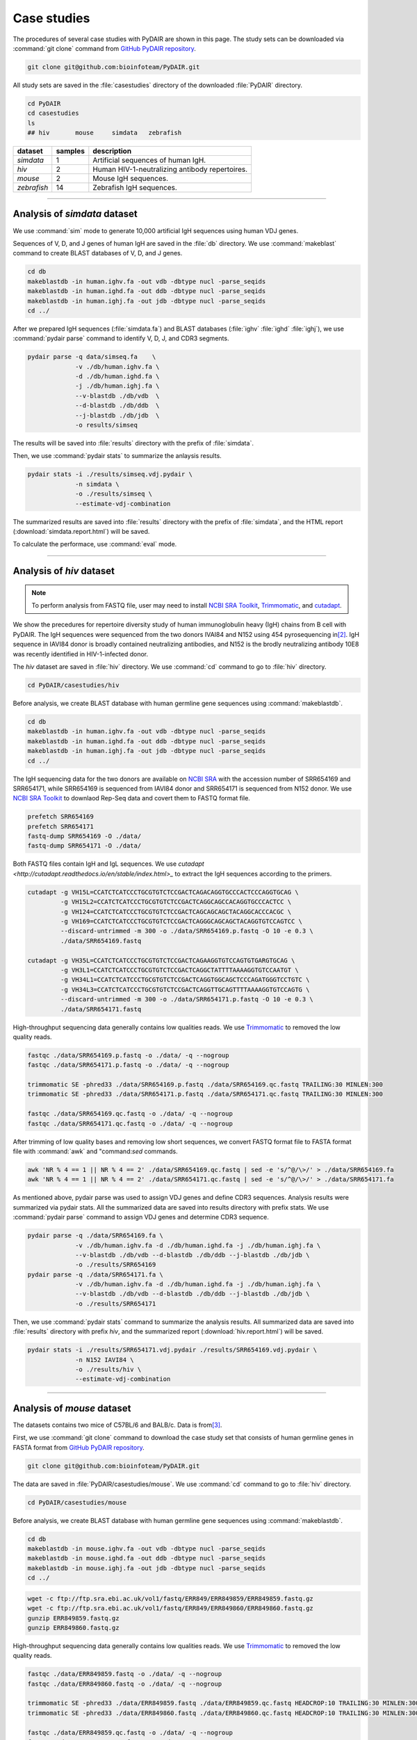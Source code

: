============
Case studies
============


The procedures of several case studies with PyDAIR are shown in this page.
The study sets can be downloaded via :command:`git clone` command from
`GitHub PyDAIR repository <https://github.com/bioinfoteam/PyDAIR>`_.


.. code-block:: bash
    
    git clone git@github.com:bioinfoteam/PyDAIR.git


All study sets are saved in the :file:`casestudies` directory
of the downloaded :file:`PyDAIR` directory.


.. code-block:: bash
    
    cd PyDAIR
    cd casestudies
    ls
    ## hiv       mouse     simdata   zebrafish



+-------------+---------+-------------------------------------------------------------+
| dataset     | samples | description                                                 |
+=============+=========+=============================================================+
| *simdata*   |       1 | Artificial sequences of human IgH.                          |
+-------------+---------+-------------------------------------------------------------+
| *hiv*       |       2 | Human HIV-1-neutralizing antibody repertoires.              |
+-------------+---------+-------------------------------------------------------------+
| *mouse*     |       2 | Mouse IgH sequences.                                        |
+-------------+---------+-------------------------------------------------------------+
| *zebrafish* |      14 | Zebrafish IgH sequences.                                    |
+-------------+---------+-------------------------------------------------------------+



--------------------------------------------------------------------







Analysis of `simdata` dataset
=============================

We use :command:`sim` mode to generate 10,000 artificial IgH sequences using
human VDJ genes.

.. code-block:: bash
    cd simdata
    pydair sim -n 10000 -o ./data/simseq.fa \
               -v ./db/human.ighv.fa \
               -d ./db/human.ighd.fa \
               -j ./db/human.ighj.fa
    

Sequences of V, D, and J genes of human IgH are saved in the :file:`db` directory.
We use :command:`makeblast` command to create BLAST databases of V, D, and J genes.


.. code-block:: bash
    
    cd db
    makeblastdb -in human.ighv.fa -out vdb -dbtype nucl -parse_seqids
    makeblastdb -in human.ighd.fa -out ddb -dbtype nucl -parse_seqids
    makeblastdb -in human.ighj.fa -out jdb -dbtype nucl -parse_seqids
    cd ../


After we prepared IgH sequences (:file:`simdata.fa`) and BLAST databases
(:file:`ighv` :file:`ighd` :file:`ighj`), we use :command:`pydair parse`
command to identify V, D, J, and CDR3 segments.


.. code-block:: bash
    
    pydair parse -q data/simseq.fa    \
                 -v ./db/human.ighv.fa \
                 -d ./db/human.ighd.fa \
                 -j ./db/human.ighj.fa \
                 --v-blastdb ./db/vdb  \
                 --d-blastdb ./db/ddb  \
                 --j-blastdb ./db/jdb  \
                 -o results/simseq


The results will be saved into :file:`results` directory with
the prefix of :file:`simdata`.

Then, we use :command:`pydair stats` to summarize the anlaysis results.


.. code-block:: bash
    
    pydair stats -i ./results/simseq.vdj.pydair \
                 -n simdata \
                 -o ./results/simseq \
                 --estimate-vdj-combination


The summarized results are saved into :file:`results` directory with
the prefix of :file:`simdata`,
and the HTML report (:download:`simdata.report.html`) will be saved.

To calculate the performace, use :command:`eval` mode.

.. code-block:: bash
    pydair eval -o ./results/eval.results.txt \
                --sim-condition ./data/simseq.fa \
                --parse-result ./results/simseq.vdj.pydair








--------------------------------------------------------------------



Analysis of `hiv` dataset
=========================

.. note:: To perform analysis from FASTQ file, user may need to install 
          `NCBI SRA Toolkit <https://trace.ncbi.nlm.nih.gov/Traces/sra/sra.cgi?view=software>`_,
          `Trimmomatic <http://www.usadellab.org/cms/?page=trimmomatic>`_,
          and `cutadapt <http://cutadapt.readthedocs.io/en/stable/index.html>`_.


We show the precedures for repertoire diversity study of
human immunoglobulin heavy (IgH) chains from B cell with PyDAIR.
The IgH sequences were sequenced from the two donors IVAI84 and N152 using 454 pyrosequencing
in\ [#Zhu2013]_.
IgH sequence in IAVI84 donor is broadly contained neutralizing antibodies,
and N152 is the brodly neutralizing antibody 10E8 was recently identified in HIV-1-infected donor.


The *hiv* dataset are saved in :file:`hiv` directory.
We use :command:`cd` command to go to :file:`hiv` directory.


.. code-block:: bash
    
    cd PyDAIR/casestudies/hiv


Before analysis, we create BLAST database with human
germline gene sequences using :command:`makeblastdb`.


.. code-block:: bash
    
    cd db
    makeblastdb -in human.ighv.fa -out vdb -dbtype nucl -parse_seqids
    makeblastdb -in human.ighd.fa -out ddb -dbtype nucl -parse_seqids
    makeblastdb -in human.ighj.fa -out jdb -dbtype nucl -parse_seqids
    cd ../


The IgH sequencing data for the two donors are available on
`NCBI SRA <www.ncbi.nlm.nih.gov/sra>`_ with the accession number of SRR654169 and SRR654171,
while SRR654169 is sequenced from IAVI84 donor
and SRR654171 is sequenced from N152 donor.
We use 
`NCBI SRA Toolkit <https://trace.ncbi.nlm.nih.gov/Traces/sra/sra.cgi?view=software>`_
to downlaod Rep-Seq data and covert them to FASTQ format file.


.. code-block:: bash
    
    prefetch SRR654169
    prefetch SRR654171
    fastq-dump SRR654169 -O ./data/
    fastq-dump SRR654171 -O ./data/


Both FASTQ files contain IgH and IgL sequences.
We use `cutadapt <http://cutadapt.readthedocs.io/en/stable/index.html>_`
to extract the IgH sequences according to the primers.


.. code-block:: bash
    
    cutadapt -g VH15L=CCATCTCATCCCTGCGTGTCTCCGACTCAGACAGGTGCCCACTCCCAGGTGCAG \
             -g VH15L2=CCATCTCATCCCTGCGTGTCTCCGACTCAGGCAGCCACAGGTGCCCACTCC \
             -g VH124=CCATCTCATCCCTGCGTGTCTCCGACTCAGCAGCAGCTACAGGCACCCACGC \
             -g VH169=CCATCTCATCCCTGCGTGTCTCCGACTCAGGGCAGCAGCTACAGGTGTCCAGTCC \
             --discard-untrimmed -m 300 -o ./data/SRR654169.p.fastq -O 10 -e 0.3 \
             ./data/SRR654169.fastq
    
    cutadapt -g VH35L=CCATCTCATCCCTGCGTGTCTCCGACTCAGAAGGTGTCCAGTGTGARGTGCAG \
             -g VH3L1=CCATCTCATCCCTGCGTGTCTCCGACTCAGGCTATTTTAAAAGGTGTCCAATGT \
             -g VH34L1=CCATCTCATCCCTGCGTGTCTCCGACTCAGGTGGCAGCTCCCAGATGGGTCCTGTC \
             -g VH34L3=CCATCTCATCCCTGCGTGTCTCCGACTCAGGTTGCAGTTTTAAAAGGTGTCCAGTG \
             --discard-untrimmed -m 300 -o ./data/SRR654171.p.fastq -O 10 -e 0.3 \
             ./data/SRR654171.fastq
    


High-throughput sequencing data generally contains low qualities reads.
We use 
`Trimmomatic <http://www.usadellab.org/cms/?page=trimmomatic>`_
to removed the low quality reads.


.. code-block:: bash
    
    fastqc ./data/SRR654169.p.fastq -o ./data/ -q --nogroup
    fastqc ./data/SRR654171.p.fastq -o ./data/ -q --nogroup
    
    trimmomatic SE -phred33 ./data/SRR654169.p.fastq ./data/SRR654169.qc.fastq TRAILING:30 MINLEN:300
    trimmomatic SE -phred33 ./data/SRR654171.p.fastq ./data/SRR654171.qc.fastq TRAILING:30 MINLEN:300
    
    fastqc ./data/SRR654169.qc.fastq -o ./data/ -q --nogroup
    fastqc ./data/SRR654171.qc.fastq -o ./data/ -q --nogroup


After trimming of low quality bases and removing low short sequences,
we convert FASTQ format file to FASTA format file
with :command:`awk` and "command:`sed` commands.


.. code-block:: bash
    
    awk 'NR % 4 == 1 || NR % 4 == 2' ./data/SRR654169.qc.fastq | sed -e 's/^@/\>/' > ./data/SRR654169.fa
    awk 'NR % 4 == 1 || NR % 4 == 2' ./data/SRR654171.qc.fastq | sed -e 's/^@/\>/' > ./data/SRR654171.fa


As mentioned above, pydair parse was used to assign VDJ genes and define CDR3 sequences.
Analysis results were summarized via pydair stats. All the summarized data are saved into
results directory with prefix stats.
We use :command:`pydair parse` command to assign VDJ genes and determine CDR3 sequence.


.. code-block:: bash
    
    pydair parse -q ./data/SRR654169.fa \
                 -v ./db/human.ighv.fa -d ./db/human.ighd.fa -j ./db/human.ighj.fa \
                 --v-blastdb ./db/vdb --d-blastdb ./db/ddb --j-blastdb ./db/jdb \
                 -o ./results/SRR654169
    pydair parse -q ./data/SRR654171.fa \
                 -v ./db/human.ighv.fa -d ./db/human.ighd.fa -j ./db/human.ighj.fa \
                 --v-blastdb ./db/vdb --d-blastdb ./db/ddb --j-blastdb ./db/jdb \
                 -o ./results/SRR654171


Then, we use :command:`pydair stats` command to summarize the analysis results.
All summarized data are saved into :file:`results` directory with prefix `hiv`,
and the summarized report (:download:`hiv.report.html`) will be saved.


.. code-block:: bash
    
    pydair stats -i ./results/SRR654171.vdj.pydair ./results/SRR654169.vdj.pydair \
                 -n N152 IAVI84 \
                 -o ./results/hiv \
                 --estimate-vdj-combination



--------------------------------------------------------------------



Analysis of `mouse` dataset
=============================

The datasets contains two mice of C57BL/6 and BALB/c.
Data is from\ [#Collins2015]_.

First, we use :command:`git clone` command to download
the case study set that consists of
human germline genes in FASTA format from
`GitHub PyDAIR repository <https://github.com/bioinfoteam/PyDAIR>`_.


.. code-block:: bash
    
    git clone git@github.com:bioinfoteam/PyDAIR.git


The data are saved in :file:`PyDAIR/casestudies/mouse`.
We use :command:`cd` command to go to :file:`hiv` directory.


.. code-block:: bash
    
    cd PyDAIR/casestudies/mouse


Before analysis, we create BLAST database with human
germline gene sequences using :command:`makeblastdb`.


.. code-block:: bash
    
    cd db
    makeblastdb -in mouse.ighv.fa -out vdb -dbtype nucl -parse_seqids
    makeblastdb -in mouse.ighd.fa -out ddb -dbtype nucl -parse_seqids
    makeblastdb -in mouse.ighj.fa -out jdb -dbtype nucl -parse_seqids
    cd ../



.. code-block:: bash
    
    wget -c ftp://ftp.sra.ebi.ac.uk/vol1/fastq/ERR849/ERR849859/ERR849859.fastq.gz
    wget -c ftp://ftp.sra.ebi.ac.uk/vol1/fastq/ERR849/ERR849860/ERR849860.fastq.gz
    gunzip ERR849859.fastq.gz
    gunzip ERR849860.fastq.gz


High-throughput sequencing data generally contains low qualities reads.
We use 
`Trimmomatic <http://www.usadellab.org/cms/?page=trimmomatic>`_
to removed the low quality reads.


.. code-block:: bash
    
    fastqc ./data/ERR849859.fastq -o ./data/ -q --nogroup
    fastqc ./data/ERR849860.fastq -o ./data/ -q --nogroup
    
    trimmomatic SE -phred33 ./data/ERR849859.fastq ./data/ERR849859.qc.fastq HEADCROP:10 TRAILING:30 MINLEN:300
    trimmomatic SE -phred33 ./data/ERR849860.fastq ./data/ERR849860.qc.fastq HEADCROP:10 TRAILING:30 MINLEN:300
    
    fastqc ./data/ERR849859.qc.fastq -o ./data/ -q --nogroup
    fastqc ./data/ERR849860.qc.fastq -o ./data/ -q --nogroup


After trimming of low quality bases and removing low short sequences,
we convert FASTQ format file to FASTA format file
with :command:`awk` and "command:`sed` commands.


.. code-block:: bash
    
    awk 'NR % 4 == 1 || NR % 4 == 2' ./data/ERR849859.fastq | sed -e 's/^@/\>/' > ./data/ERR849859.fa
    awk 'NR % 4 == 1 || NR % 4 == 2' ./data/ERR849860.fastq | sed -e 's/^@/\>/' > ./data/ERR849860.fa


As mentioned above, pydair parse was used to assign VDJ genes and define CDR3 sequences.
Analysis results were summarized via pydair stats. All the summarized data are saved into
results directory with prefix stats.
We use :command:`pydair parse` command to assign VDJ genes and determine CDR3 sequence.


.. code-block:: bash
    
    pydair parse -q ./data/ERR849859.fa \
                 -v ./db/mouse.ighv.fa -d ./db/mouse.ighd.fa -j ./db/mouse.ighj.fa \
                 --v-blastdb ./db/vdb --d-blastdb ./db/ddb --j-blastdb ./db/jdb \
                 -o ./results/ERR849859
    pydair parse -q ./data/ERR849860.fa \
                 -v ./db/mouse.ighv.fa -d ./db/mouse.ighd.fa -j ./db/mouse.ighj.fa \
                 --v-blastdb ./db/vdb --d-blastdb ./db/ddb --j-blastdb ./db/jdb \
                 -o ./results/ERR849860


Then, we use :command:`pydair stats` command to summarize the analysis results.
All summarized data are saved into :file:`results` directory with prefix `stats`.
The summarized report (:download:`mouse.report.html`) will be saved.

.. code-block:: bash
    
    pydair stats -i ./results/ERR849859.vdj.pydair ./results/ERR849860.vdj.pydair \
                 -n ERR849859 ERR849860 \
                 -o ./results/mouse \
                 --estimate-vdj-combination
    

--------------------------------------------------------------------


Analysis of `zebrafish` dataset
==========================================

.. note:: To perform analysis from FASTQ file, one may need to install 
          `NCBI SRA Toolkit <https://trace.ncbi.nlm.nih.gov/Traces/sra/sra.cgi?view=software>`_
          and `Trimmomatic <http://www.usadellab.org/cms/?page=trimmomatic>`_.

We show the precedures for repertoire diversity study of
zebrafish immunoglobulin in IgM and IgZ with PyDAIR.
The IgZ and IgM sequences were sequenced from 14 zebrafish\ [#Weinstein2009]_.

First, we used :command:`git clone` command to download the case study set that consist of
zebrafish germline genes in FASTA format from
`GitHub PyDAIR repository <https://github.com/bioinfoteam/PyDAIR>`_.


.. code-block:: bash
    
    git clone git@github.com:bioinfoteam/PyDAIR.git


The data are saved in :file:`PyDAIR/casestudies/zebrafish`.
We use :command:`cd` command to go to :file:`zebrafish` directory.


.. code-block:: bash
    
    cd PyDAIR/casestudies/zebrafish



Before analysis, we create BLAST database with human
germline gene sequences using :command:`makeblastdb`.


.. code-block:: bash
    
    cd db
    makeblastdb -in zebrafish.ighv.fa -out vdb -dbtype nucl -parse_seqids
    makeblastdb -in zebrafish.ighd.fa -out ddb -dbtype nucl -parse_seqids
    makeblastdb -in zebrafish.ighj.fa -out jdb -dbtype nucl -parse_seqids
    cd ../


The IgH sequencing data for the two donors are available on
`NCBI SRA <www.ncbi.nlm.nih.gov/sra>`_ with the accession number of SRR654169 and SRR654171,
while SRR654169 is sequenced from IAVI84 donor
and SRR654171 is sequenced from N152 donor.
We use 
`NCBI SRA Toolkit <https://trace.ncbi.nlm.nih.gov/Traces/sra/sra.cgi?view=software>`_
to downlaod Rep-Seq data and covert them to FASTQ format file.

.. code-block:: bash
    
    sra=("SRR017328" "SRR017329" "SRR017330" "SRR017331" "SRR017332" "SRR017333" "SRR017334" \
         "SRR017335" "SRR017336" "SRR017337" "SRR017338" "SRR017339" "SRR017340" "SRR017341")
    
    for sid in ${sra[@]}
    do
        prefetch ${sid}
        fastq-dump ${sid} -O ./data/
    done



Both FASTQ files contain IgH and IgL sequences.
We use `cutadapt <http://cutadapt.readthedocs.io/en/stable/index.html>`_
to extract the IgH sequences according to the primers.

.. code-block:: bash   
    
    for sid in ${sra[@]}
    do
        cutadapt -g IGM=TGCACTGAGACAAACCGAAG -g IGZ=TCAGAGGCCAGACATCCAAT \
                 --discard-untrimmed -m 300 -o ./data/${sid}.p.fastq -O 10 -e 0.3 \
                 --info-file ./results/${sid}.primers.info.txt \
                 ./data/${sid}.fastq
        python ./bin/read_classify.py ./results/${sid}.primers.info.txt \
                                  ./data/${sid}.fastq \
                                  ./data/${sid}.x
    done


High-throughput sequencing data generally contains low qualities reads.
We use 
`Trimmomatic <http://www.usadellab.org/cms/?page=trimmomatic>`_
to removed the low quality reads.


.. code-block:: bash
    
    for sid in ${sra[@]}
    do
        trimmomatic SE -phred33 ./data/${sid}.x.igm.fq \
                   ./data/${sid}.igm.qc.fq TRAILING:30 MINLEN:200
        trimmomatic SE -phred33 ./data/${sid}.x.igz.fq \
                   ./data/${sid}.igz.qc.fq TRAILING:30 MINLEN:200
    done



Convert FASTQ format to FASTA format.


.. code-block:: bash
       
    for sid in ${sra[@]}
    do
        awk 'NR % 4 == 1 || NR % 4 == 2' ./data/${sid}.igm.qc.fq | sed -e 's/^@/\>/' > ./data/${sid}.igm.fa
        awk 'NR % 4 == 1 || NR % 4 == 2' ./data/${sid}.igz.qc.fq | sed -e 's/^@/\>/' > ./data/${sid}.igz.fa
    done


After trimming of low quality bases and removing low short sequences,
we convert FASTQ format file to FASTA format file
with :command:`awk` and "command:`sed` commands.



.. code-block:: bash
    
    for sid in ${sra[@]}
    do
        pydair parse -q ./data/${sid}.igm.fa \
                 -v ./db/zebrafish.ighv.fa -d ./db/zebrafish.ighd.fa -j ./db/zebrafish.ighj.fa \
                 --v-blastdb ./db/vdb --d-blastdb ./db/ddb --j-blastdb ./db/jdb \
                 -o ./results/${sid}.igm
        pydair parse -q ./data/${sid}.igz.fa \
                 -v ./db/zebrafish.ighv.fa -d ./db/zebrafish.ighd.fa -j ./db/zebrafish.ighj.fa \
                 --v-blastdb ./db/vdb --d-blastdb ./db/ddb --j-blastdb ./db/jdb \
                 -o ./results/${sid}.igz
    done
    
    pydair stats -i ./results/SRR017328.igm.vdj.pydair ./results/SRR017329.igm.vdj.pydair \
                    ./results/SRR017330.igm.vdj.pydair ./results/SRR017331.igm.vdj.pydair \
                    ./results/SRR017332.igm.vdj.pydair ./results/SRR017333.igm.vdj.pydair \
                    ./results/SRR017334.igm.vdj.pydair ./results/SRR017335.igm.vdj.pydair \
                    ./results/SRR017336.igm.vdj.pydair ./results/SRR017337.igm.vdj.pydair \
                    ./results/SRR017338.igm.vdj.pydair ./results/SRR017339.igm.vdj.pydair \
                    ./results/SRR017340.igm.vdj.pydair ./results/SRR017341.igm.vdj.pydair \
                 -n SRR017328 SRR017329 SRR017330 SRR017331 SRR017332 SRR017333 SRR017334 \
                    SRR017335 SRR017336 SRR017337 SRR017338 SRR017339 SRR017340 SRR017341 \
                 -o ./results/zebrafish_igm --estimate-vdj-combination
    
    pydair stats -i ./results/SRR017328.igz.vdj.pydair ./results/SRR017329.igz.vdj.pydair \
                    ./results/SRR017330.igz.vdj.pydair ./results/SRR017331.igz.vdj.pydair \
                    ./results/SRR017332.igz.vdj.pydair ./results/SRR017333.igz.vdj.pydair \
                    ./results/SRR017334.igz.vdj.pydair ./results/SRR017335.igz.vdj.pydair \
                    ./results/SRR017336.igz.vdj.pydair ./results/SRR017337.igz.vdj.pydair \
                    ./results/SRR017338.igz.vdj.pydair ./results/SRR017339.igz.vdj.pydair \
                    ./results/SRR017340.igz.vdj.pydair ./results/SRR017341.igz.vdj.pydair \
                 -n SRR017328 SRR017329 SRR017330 SRR017331 SRR017332 SRR017333 SRR017334 \
                    SRR017335 SRR017336 SRR017337 SRR017338 SRR017339 SRR017340 SRR017341 \
                 -o ./results/zebrafish_igz
    
    

The HTML reports are saved in :file:`./result/zebrafish_igm.report.html` (:download:`zebrafish_igm.report.html`),
and :file:`./result/zebrafish_igz.report.html` (:download:`zebrafish_igz.report.html`).





References
==========

.. [#Russ2015] Russ DE, Ho KY2, Longo NS3. HTJoinSolver: Human immunoglobulin VDJ partitioning using approximate dynamic programming constrained by conserved motifs. *BMC Bioinformatics* 2015, **16**\ :170. doi: `10.1186/s12859-015-0589-x <https://dx.doi.org/10.1186/s12859-015-0589-x>`_.
.. [#Zhu2013] Zhu J, Ofek G, Yang Y, Zhang B, Louder MK, Lu G, McKee K, Pancera M, Skinner J, Zhang Z, Parks R, Eudailey J, Lloyd KE, Blinn J, Alam SM, Haynes BF, Simek M, Burton DR, Koff WC; NISC Comparative Sequencing Program, Mullikin JC, Mascola JR, Shapiro L, Kwong PD. Mining the antibodyome for HIV-1-neutralizing antibodies with next-generation sequencing and phylogenetic pairing of heavy/light chains. *Proc Natl Acad Sci U S A.* 2013, **110**\ (16):6470-5. doi: `10.1073/pnas.1219320110 <https://dx.doi.org/10.1073/pnas.1219320110>`_.
.. [#Collins2015] Collins AM, Wang Y, Roskin KM, Marquis CP, Jackson KJ. The mouse antibody heavy chain repertoire is germline-focused and highly variable between inbred strains. *Philos Trans R Soc Lond B Biol Sci.* 2015, **370**\ (1676):20140236. dio: `10.1098/rstb.2014.0236 <https://dx.doi.org/10.1098/rstb.2014.0236>`_.
.. [#Weinstein2009] Weinstein JA, Jiang N, White RA 3rd, Fisher DS, Quake SR. High-throughput sequencing of the zebrafish antibody repertoire. *Science* 2009, **324**\ (5928):807-10. doi: `10.1126/science.1170020 <https://dx.doi.org/10.1126/science.1170020>`_.



